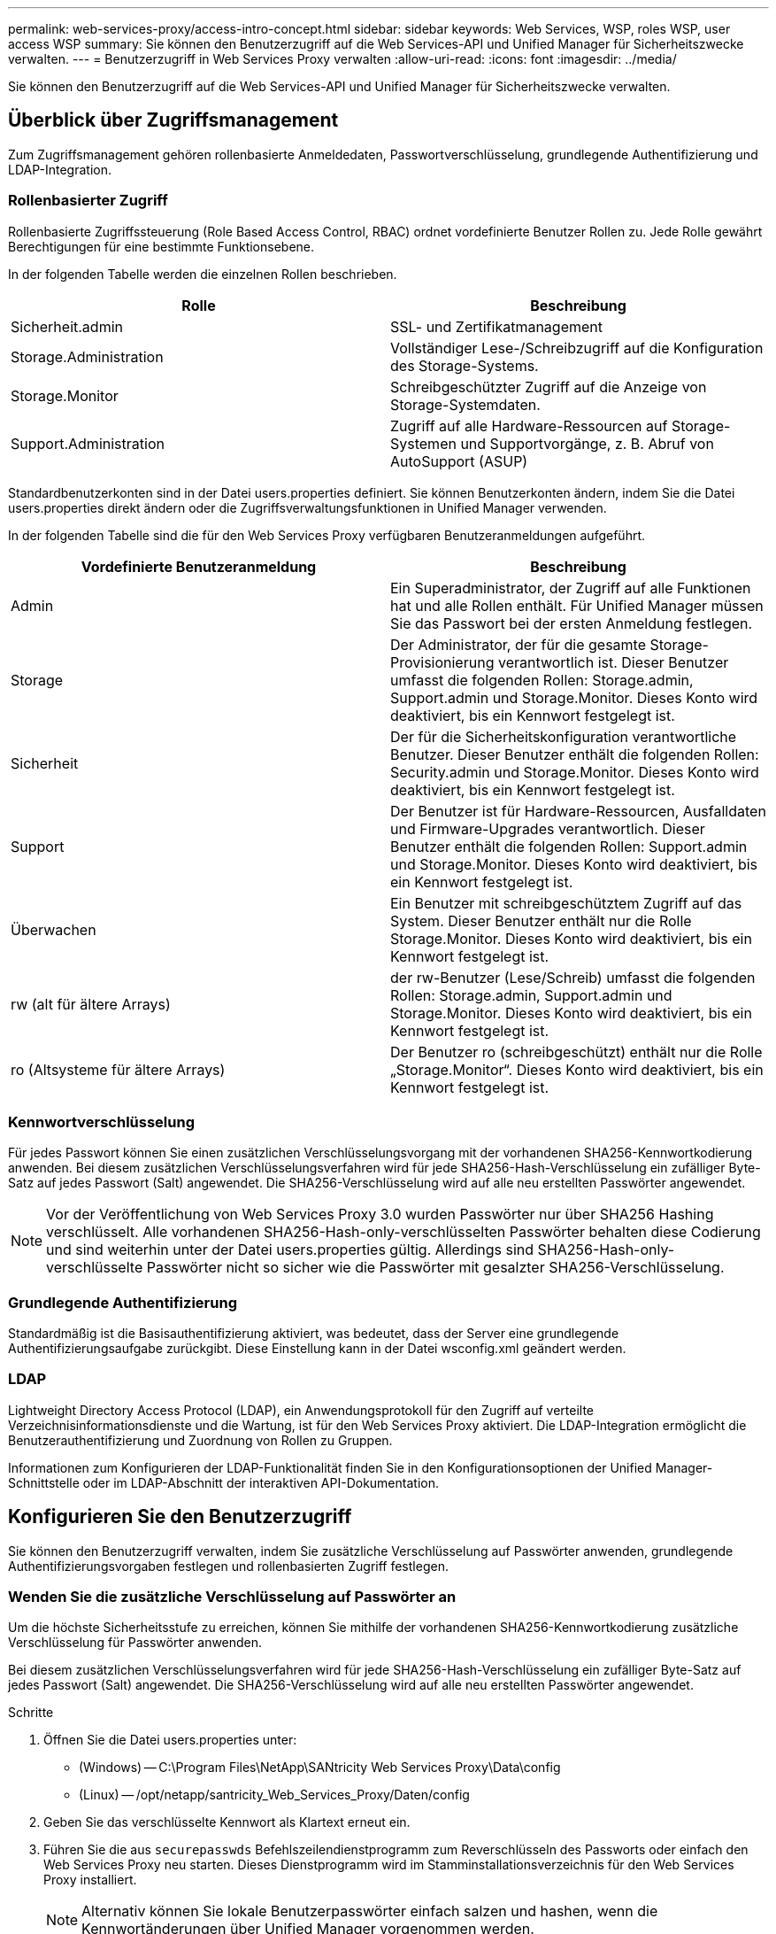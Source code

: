 ---
permalink: web-services-proxy/access-intro-concept.html 
sidebar: sidebar 
keywords: Web Services, WSP, roles WSP, user access WSP 
summary: Sie können den Benutzerzugriff auf die Web Services-API und Unified Manager für Sicherheitszwecke verwalten. 
---
= Benutzerzugriff in Web Services Proxy verwalten
:allow-uri-read: 
:icons: font
:imagesdir: ../media/


[role="lead"]
Sie können den Benutzerzugriff auf die Web Services-API und Unified Manager für Sicherheitszwecke verwalten.



== Überblick über Zugriffsmanagement

Zum Zugriffsmanagement gehören rollenbasierte Anmeldedaten, Passwortverschlüsselung, grundlegende Authentifizierung und LDAP-Integration.



=== Rollenbasierter Zugriff

Rollenbasierte Zugriffssteuerung (Role Based Access Control, RBAC) ordnet vordefinierte Benutzer Rollen zu. Jede Rolle gewährt Berechtigungen für eine bestimmte Funktionsebene.

In der folgenden Tabelle werden die einzelnen Rollen beschrieben.

|===
| Rolle | Beschreibung 


 a| 
Sicherheit.admin
 a| 
SSL- und Zertifikatmanagement



 a| 
Storage.Administration
 a| 
Vollständiger Lese-/Schreibzugriff auf die Konfiguration des Storage-Systems.



 a| 
Storage.Monitor
 a| 
Schreibgeschützter Zugriff auf die Anzeige von Storage-Systemdaten.



 a| 
Support.Administration
 a| 
Zugriff auf alle Hardware-Ressourcen auf Storage-Systemen und Supportvorgänge, z. B. Abruf von AutoSupport (ASUP)

|===
Standardbenutzerkonten sind in der Datei users.properties definiert. Sie können Benutzerkonten ändern, indem Sie die Datei users.properties direkt ändern oder die Zugriffsverwaltungsfunktionen in Unified Manager verwenden.

In der folgenden Tabelle sind die für den Web Services Proxy verfügbaren Benutzeranmeldungen aufgeführt.

|===
| Vordefinierte Benutzeranmeldung | Beschreibung 


 a| 
Admin
 a| 
Ein Superadministrator, der Zugriff auf alle Funktionen hat und alle Rollen enthält. Für Unified Manager müssen Sie das Passwort bei der ersten Anmeldung festlegen.



 a| 
Storage
 a| 
Der Administrator, der für die gesamte Storage-Provisionierung verantwortlich ist. Dieser Benutzer umfasst die folgenden Rollen: Storage.admin, Support.admin und Storage.Monitor. Dieses Konto wird deaktiviert, bis ein Kennwort festgelegt ist.



 a| 
Sicherheit
 a| 
Der für die Sicherheitskonfiguration verantwortliche Benutzer. Dieser Benutzer enthält die folgenden Rollen: Security.admin und Storage.Monitor. Dieses Konto wird deaktiviert, bis ein Kennwort festgelegt ist.



 a| 
Support
 a| 
Der Benutzer ist für Hardware-Ressourcen, Ausfalldaten und Firmware-Upgrades verantwortlich. Dieser Benutzer enthält die folgenden Rollen: Support.admin und Storage.Monitor. Dieses Konto wird deaktiviert, bis ein Kennwort festgelegt ist.



 a| 
Überwachen
 a| 
Ein Benutzer mit schreibgeschütztem Zugriff auf das System. Dieser Benutzer enthält nur die Rolle Storage.Monitor. Dieses Konto wird deaktiviert, bis ein Kennwort festgelegt ist.



 a| 
rw (alt für ältere Arrays)
 a| 
der rw-Benutzer (Lese/Schreib) umfasst die folgenden Rollen: Storage.admin, Support.admin und Storage.Monitor. Dieses Konto wird deaktiviert, bis ein Kennwort festgelegt ist.



 a| 
ro (Altsysteme für ältere Arrays)
 a| 
Der Benutzer ro (schreibgeschützt) enthält nur die Rolle „Storage.Monitor“. Dieses Konto wird deaktiviert, bis ein Kennwort festgelegt ist.

|===


=== Kennwortverschlüsselung

Für jedes Passwort können Sie einen zusätzlichen Verschlüsselungsvorgang mit der vorhandenen SHA256-Kennwortkodierung anwenden. Bei diesem zusätzlichen Verschlüsselungsverfahren wird für jede SHA256-Hash-Verschlüsselung ein zufälliger Byte-Satz auf jedes Passwort (Salt) angewendet. Die SHA256-Verschlüsselung wird auf alle neu erstellten Passwörter angewendet.


NOTE: Vor der Veröffentlichung von Web Services Proxy 3.0 wurden Passwörter nur über SHA256 Hashing verschlüsselt. Alle vorhandenen SHA256-Hash-only-verschlüsselten Passwörter behalten diese Codierung und sind weiterhin unter der Datei users.properties gültig. Allerdings sind SHA256-Hash-only-verschlüsselte Passwörter nicht so sicher wie die Passwörter mit gesalzter SHA256-Verschlüsselung.



=== Grundlegende Authentifizierung

Standardmäßig ist die Basisauthentifizierung aktiviert, was bedeutet, dass der Server eine grundlegende Authentifizierungsaufgabe zurückgibt. Diese Einstellung kann in der Datei wsconfig.xml geändert werden.



=== LDAP

Lightweight Directory Access Protocol (LDAP), ein Anwendungsprotokoll für den Zugriff auf verteilte Verzeichnisinformationsdienste und die Wartung, ist für den Web Services Proxy aktiviert. Die LDAP-Integration ermöglicht die Benutzerauthentifizierung und Zuordnung von Rollen zu Gruppen.

Informationen zum Konfigurieren der LDAP-Funktionalität finden Sie in den Konfigurationsoptionen der Unified Manager-Schnittstelle oder im LDAP-Abschnitt der interaktiven API-Dokumentation.



== Konfigurieren Sie den Benutzerzugriff

Sie können den Benutzerzugriff verwalten, indem Sie zusätzliche Verschlüsselung auf Passwörter anwenden, grundlegende Authentifizierungsvorgaben festlegen und rollenbasierten Zugriff festlegen.



=== Wenden Sie die zusätzliche Verschlüsselung auf Passwörter an

Um die höchste Sicherheitsstufe zu erreichen, können Sie mithilfe der vorhandenen SHA256-Kennwortkodierung zusätzliche Verschlüsselung für Passwörter anwenden.

Bei diesem zusätzlichen Verschlüsselungsverfahren wird für jede SHA256-Hash-Verschlüsselung ein zufälliger Byte-Satz auf jedes Passwort (Salt) angewendet. Die SHA256-Verschlüsselung wird auf alle neu erstellten Passwörter angewendet.

.Schritte
. Öffnen Sie die Datei users.properties unter:
+
** (Windows) -- C:\Program Files\NetApp\SANtricity Web Services Proxy\Data\config
** (Linux) -- /opt/netapp/santricity_Web_Services_Proxy/Daten/config


. Geben Sie das verschlüsselte Kennwort als Klartext erneut ein.
. Führen Sie die aus `securepasswds` Befehlszeilendienstprogramm zum Reverschlüsseln des Passworts oder einfach den Web Services Proxy neu starten. Dieses Dienstprogramm wird im Stamminstallationsverzeichnis für den Web Services Proxy installiert.
+

NOTE: Alternativ können Sie lokale Benutzerpasswörter einfach salzen und hashen, wenn die Kennwortänderungen über Unified Manager vorgenommen werden.





=== Konfigurieren Sie die grundlegende Authentifizierung

Standardmäßig ist die Basisauthentifizierung aktiviert, was bedeutet, dass der Server eine grundlegende Authentifizierungsaufgabe zurückgibt. Sie können diese Einstellung bei Bedarf in der Datei wsconfig.xml ändern.

. Öffnen Sie die Datei wsconfig.xml unter:
+
** (Windows) -- C:\Program Files\NetApp\SANtricity Web Services Proxy
** (Linux) -- /opt/netapp/santricity_Web_Services_Proxy


. Ändern Sie die folgende Zeile in der Datei, indem Sie false (nicht aktiviert) oder true (aktiviert) angeben.
+
Beispiel: `<env key="enable-basic-auth">true</env>`

. Speichern Sie die Datei.
. Starten Sie den Webserver-Dienst neu, damit die Änderung wirksam wird.




=== Konfigurieren Sie den rollenbasierten Zugriff

Um den Benutzerzugriff auf bestimmte Funktionen zu beschränken, können Sie ändern, welche Rollen für jedes Benutzerkonto angegeben sind.

Der Web Services Proxy umfasst eine rollenbasierte Zugriffssteuerung (RBAC), in der Rollen vordefinierten Benutzern zugeordnet werden. Jede Rolle gewährt Berechtigungen für eine bestimmte Funktionsebene. Sie können die Rollen ändern, die Benutzerkonten zugewiesen sind, indem Sie die Datei users.properties direkt ändern.


NOTE: Sie können Benutzerkonten auch über die Zugriffsverwaltung in Unified Manager ändern. Weitere Informationen finden Sie in der Online-Hilfe von Unified Manager.

.Schritte
. Öffnen Sie die Datei users.properties unter:
+
** (Windows) -- C:\Program Files\NetApp\SANtricity Web Services Proxy\Data\config
** (Linux) -- /opt/netapp/santricity_Web_Services_Proxy/Daten/config


. Suchen Sie die Zeile für das zu ändernde Benutzerkonto (Speicherung, Sicherheit, Überwachung, Unterstützung, rw, Oder ro).
+

NOTE: Ändern Sie den Admin-Benutzer nicht. Dies ist ein Superuser mit Zugriff auf alle Funktionen.

. Fügen Sie die angegebenen Rollen nach Bedarf hinzu oder entfernen Sie sie.
+
Hier einige Funktionen:

+
** Security.admin -- SSL- und Zertifikatmanagement.
** Storage.admin – vollständiger Lese-/Schreibzugriff auf die Konfiguration des Storage-Systems.
** Storage.Monitor: Schreibgeschützter Zugriff zur Anzeige von Storage-Systemdaten
** Support.admin – Zugriff auf alle Hardware-Ressourcen in Storage-Systemen und Supportvorgänge, z. B. Abruf von AutoSupport (ASUP)
+

NOTE: Die Rolle „Storage.Monitor“ ist für alle Benutzer, einschließlich des Administrators, erforderlich.



. Speichern Sie die Datei.

